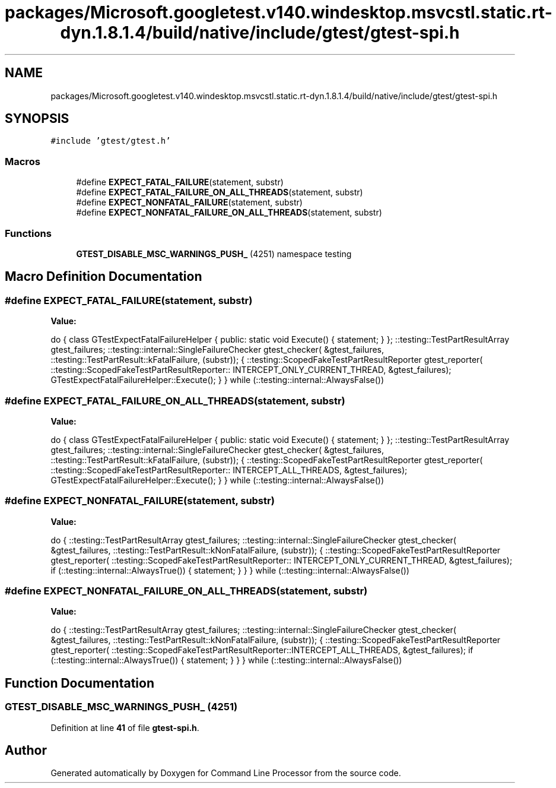 .TH "packages/Microsoft.googletest.v140.windesktop.msvcstl.static.rt-dyn.1.8.1.4/build/native/include/gtest/gtest-spi.h" 3 "Wed Nov 3 2021" "Version 0.2.3" "Command Line Processor" \" -*- nroff -*-
.ad l
.nh
.SH NAME
packages/Microsoft.googletest.v140.windesktop.msvcstl.static.rt-dyn.1.8.1.4/build/native/include/gtest/gtest-spi.h
.SH SYNOPSIS
.br
.PP
\fC#include 'gtest/gtest\&.h'\fP
.br

.SS "Macros"

.in +1c
.ti -1c
.RI "#define \fBEXPECT_FATAL_FAILURE\fP(statement,  substr)"
.br
.ti -1c
.RI "#define \fBEXPECT_FATAL_FAILURE_ON_ALL_THREADS\fP(statement,  substr)"
.br
.ti -1c
.RI "#define \fBEXPECT_NONFATAL_FAILURE\fP(statement,  substr)"
.br
.ti -1c
.RI "#define \fBEXPECT_NONFATAL_FAILURE_ON_ALL_THREADS\fP(statement,  substr)"
.br
.in -1c
.SS "Functions"

.in +1c
.ti -1c
.RI "\fBGTEST_DISABLE_MSC_WARNINGS_PUSH_\fP (4251) namespace testing"
.br
.in -1c
.SH "Macro Definition Documentation"
.PP 
.SS "#define EXPECT_FATAL_FAILURE(statement, substr)"
\fBValue:\fP
.PP
.nf
  do { \
    class GTestExpectFatalFailureHelper {\
     public:\
      static void Execute() { statement; }\
    };\
    ::testing::TestPartResultArray gtest_failures;\
    ::testing::internal::SingleFailureChecker gtest_checker(\
        &gtest_failures, ::testing::TestPartResult::kFatalFailure, (substr));\
    {\
      ::testing::ScopedFakeTestPartResultReporter gtest_reporter(\
          ::testing::ScopedFakeTestPartResultReporter:: \
          INTERCEPT_ONLY_CURRENT_THREAD, &gtest_failures);\
      GTestExpectFatalFailureHelper::Execute();\
    }\
  } while (::testing::internal::AlwaysFalse())
.fi
.SS "#define EXPECT_FATAL_FAILURE_ON_ALL_THREADS(statement, substr)"
\fBValue:\fP
.PP
.nf
  do { \
    class GTestExpectFatalFailureHelper {\
     public:\
      static void Execute() { statement; }\
    };\
    ::testing::TestPartResultArray gtest_failures;\
    ::testing::internal::SingleFailureChecker gtest_checker(\
        &gtest_failures, ::testing::TestPartResult::kFatalFailure, (substr));\
    {\
      ::testing::ScopedFakeTestPartResultReporter gtest_reporter(\
          ::testing::ScopedFakeTestPartResultReporter:: \
          INTERCEPT_ALL_THREADS, &gtest_failures);\
      GTestExpectFatalFailureHelper::Execute();\
    }\
  } while (::testing::internal::AlwaysFalse())
.fi
.SS "#define EXPECT_NONFATAL_FAILURE(statement, substr)"
\fBValue:\fP
.PP
.nf
  do {\
    ::testing::TestPartResultArray gtest_failures;\
    ::testing::internal::SingleFailureChecker gtest_checker(\
        &gtest_failures, ::testing::TestPartResult::kNonFatalFailure, \
        (substr));\
    {\
      ::testing::ScopedFakeTestPartResultReporter gtest_reporter(\
          ::testing::ScopedFakeTestPartResultReporter:: \
          INTERCEPT_ONLY_CURRENT_THREAD, &gtest_failures);\
      if (::testing::internal::AlwaysTrue()) { statement; }\
    }\
  } while (::testing::internal::AlwaysFalse())
.fi
.SS "#define EXPECT_NONFATAL_FAILURE_ON_ALL_THREADS(statement, substr)"
\fBValue:\fP
.PP
.nf
  do {\
    ::testing::TestPartResultArray gtest_failures;\
    ::testing::internal::SingleFailureChecker gtest_checker(\
        &gtest_failures, ::testing::TestPartResult::kNonFatalFailure, \
        (substr));\
    {\
      ::testing::ScopedFakeTestPartResultReporter gtest_reporter(\
          ::testing::ScopedFakeTestPartResultReporter::INTERCEPT_ALL_THREADS, \
          &gtest_failures);\
      if (::testing::internal::AlwaysTrue()) { statement; }\
    }\
  } while (::testing::internal::AlwaysFalse())
.fi
.SH "Function Documentation"
.PP 
.SS "GTEST_DISABLE_MSC_WARNINGS_PUSH_ (4251)"

.PP
Definition at line \fB41\fP of file \fBgtest\-spi\&.h\fP\&.
.SH "Author"
.PP 
Generated automatically by Doxygen for Command Line Processor from the source code\&.
